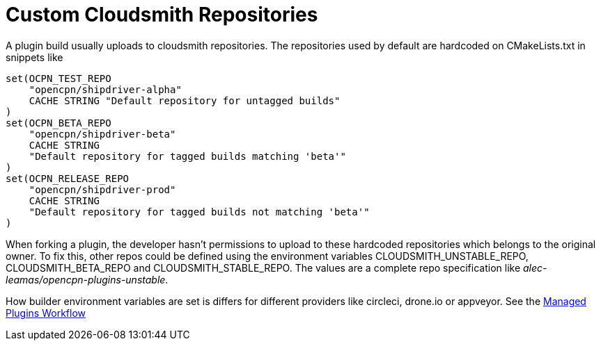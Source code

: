 = Custom Cloudsmith Repositories

A plugin build usually uploads to cloudsmith repositories. The
repositories used by default are hardcoded on CMakeLists.txt in snippets
like

....
set(OCPN_TEST_REPO
    "opencpn/shipdriver-alpha"
    CACHE STRING "Default repository for untagged builds"
)
set(OCPN_BETA_REPO
    "opencpn/shipdriver-beta"
    CACHE STRING
    "Default repository for tagged builds matching 'beta'"
)
set(OCPN_RELEASE_REPO
    "opencpn/shipdriver-prod"
    CACHE STRING
    "Default repository for tagged builds not matching 'beta'"
)
....

When forking a plugin, the developer hasn't permissions to upload to
these hardcoded repositories which belongs to the original owner. To fix
this, other repos could be defined using the environment variables
CLOUDSMITH_UNSTABLE_REPO, CLOUDSMITH_BETA_REPO and
CLOUDSMITH_STABLE_REPO. The values are a complete repo specification
like _alec-leamas/opencpn-plugins-unstable_.

How builder environment variables are set is differs for different
providers like circleci, drone.io or appveyor. See the
https://github.com/Rasbats/managed_plugins/wiki/Alternative-Workflow[Managed
Plugins Workflow]
